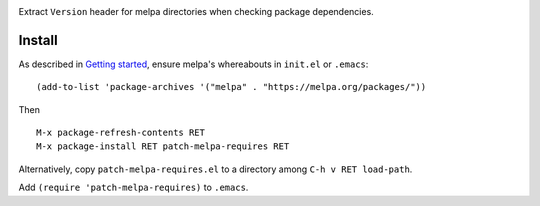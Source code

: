 |build-status| |melpa-dev|

Extract ``Version`` header for melpa directories when checking package
dependencies.

.. |build-status|
   image:: https://github.com/dickmao/patch-melpa-requires/workflows/CI/badge.svg?branch=dev
   :target: https://github.com/dickmao/patch-melpa-requires/actions
   :alt: Build Status
.. |melpa-dev|
   image:: https://melpa.org/packages/patch-melpa-requires-badge.svg
   :target: http://melpa.org/#/patch-melpa-requires
   :alt: MELPA current version

Install
=======
As described in `Getting started`_, ensure melpa's whereabouts in ``init.el`` or ``.emacs``::

   (add-to-list 'package-archives '("melpa" . "https://melpa.org/packages/"))

Then

::

   M-x package-refresh-contents RET
   M-x package-install RET patch-melpa-requires RET

Alternatively, copy ``patch-melpa-requires.el`` to a directory among ``C-h v RET load-path``.

Add ``(require 'patch-melpa-requires)`` to ``.emacs``.

.. _Getting started: http://melpa.org/#/getting-started
